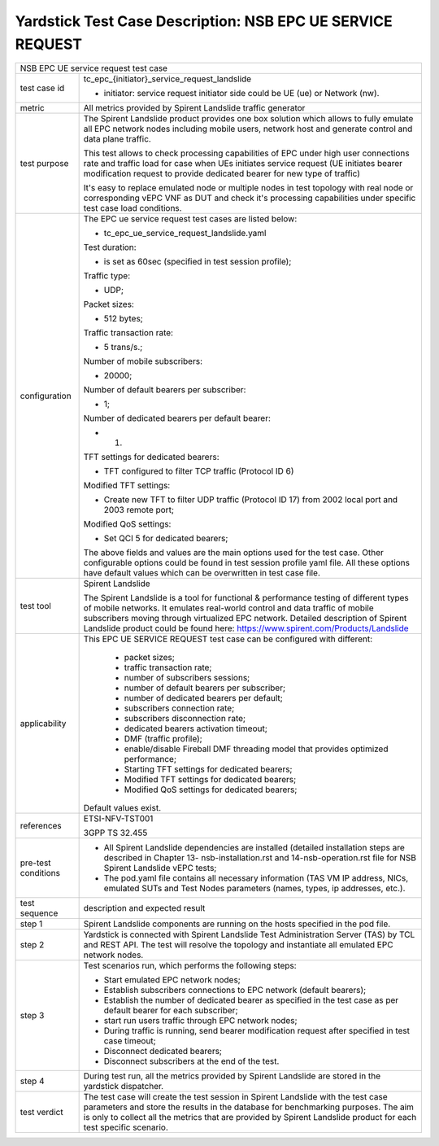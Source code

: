 .. This work is licensed under a Creative Commons Attribution 4.0 International
.. License.
.. http://creativecommons.org/licenses/by/4.0
.. (c) OPNFV, 2018 Intel Corporation.

***********************************************************
Yardstick Test Case Description: NSB EPC UE SERVICE REQUEST
***********************************************************

+-----------------------------------------------------------------------------+
|NSB EPC UE service request test case                                         |
|                                                                             |
+--------------+--------------------------------------------------------------+
|test case id  | tc_epc_{initiator}_service_request_landslide                 |
|              |                                                              |
|              | * initiator: service request initiator side could be UE (ue) |
|              |   or Network (nw).                                           |
|              |                                                              |
+--------------+--------------------------------------------------------------+
|metric        | All metrics provided by Spirent Landslide traffic generator  |
|              |                                                              |
+--------------+--------------------------------------------------------------+
|test purpose  | The Spirent Landslide product provides one box solution which|
|              | allows to fully emulate all EPC network nodes including      |
|              | mobile users, network host and generate control and data     |
|              | plane traffic.                                               |
|              |                                                              |
|              | This test allows to check processing capabilities of EPC     |
|              | under high user connections rate and traffic load for case   |
|              | when UEs initiates service request (UE initiates bearer      |
|              | modification request to provide dedicated bearer for new     |
|              | type of traffic)                                             |
|              |                                                              |
|              | It's easy to replace emulated node or multiple nodes in test |
|              | topology with real node or corresponding vEPC VNF as DUT and |
|              | check it's processing capabilities under specific test case  |
|              | load conditions.                                             |
|              |                                                              |
+--------------+--------------------------------------------------------------+
|configuration | The EPC ue service request test cases are listed below:      |
|              |                                                              |
|              | * tc_epc_ue_service_request_landslide.yaml                   |
|              |                                                              |
|              | Test duration:                                               |
|              |                                                              |
|              | * is set as 60sec (specified in test session profile);       |
|              |                                                              |
|              | Traffic type:                                                |
|              |                                                              |
|              | * UDP;                                                       |
|              |                                                              |
|              | Packet sizes:                                                |
|              |                                                              |
|              | * 512 bytes;                                                 |
|              |                                                              |
|              | Traffic transaction rate:                                    |
|              |                                                              |
|              | * 5 trans/s.;                                                |
|              |                                                              |
|              | Number of mobile subscribers:                                |
|              |                                                              |
|              | * 20000;                                                     |
|              |                                                              |
|              | Number of default bearers per subscriber:                    |
|              |                                                              |
|              | * 1;                                                         |
|              |                                                              |
|              | Number of dedicated bearers per default bearer:              |
|              |                                                              |
|              | * 1.                                                         |
|              |                                                              |
|              | TFT settings for dedicated bearers:                          |
|              |                                                              |
|              | * TFT configured to filter TCP traffic (Protocol ID 6)       |
|              |                                                              |
|              | Modified TFT settings:                                       |
|              |                                                              |
|              | * Create new TFT to filter UDP traffic (Protocol ID 17) from |
|              |   2002 local port and 2003 remote port;                      |
|              |                                                              |
|              | Modified QoS settings:                                       |
|              |                                                              |
|              | * Set QCI 5 for dedicated bearers;                           |
|              |                                                              |
|              | The above fields and values are the main options used for the|
|              | test case. Other configurable options could be found in test |
|              | session profile yaml file. All these options have default    |
|              | values which can be overwritten in test case file.           |
|              |                                                              |
+--------------+--------------------------------------------------------------+
|test tool     | Spirent Landslide                                            |
|              |                                                              |
|              | The Spirent Landslide is a tool for functional & performance |
|              | testing of different types of mobile networks. It emulates   |
|              | real-world control and data traffic of mobile subscribers    |
|              | moving through virtualized EPC network.                      |
|              | Detailed description of Spirent Landslide product could be   |
|              | found here: https://www.spirent.com/Products/Landslide       |
|              |                                                              |
+--------------+--------------------------------------------------------------+
|applicability | This EPC UE SERVICE REQUEST test case can be configured with |
|              | different:                                                   |
|              |                                                              |
|              |  * packet sizes;                                             |
|              |  * traffic transaction rate;                                 |
|              |  * number of subscribers sessions;                           |
|              |  * number of default bearers per subscriber;                 |
|              |  * number of dedicated bearers per default;                  |
|              |  * subscribers connection rate;                              |
|              |  * subscribers disconnection rate;                           |
|              |  * dedicated bearers activation timeout;                     |
|              |  * DMF (traffic profile);                                    |
|              |  * enable/disable Fireball DMF threading model that provides |
|              |    optimized performance;                                    |
|              |  * Starting TFT settings for dedicated bearers;              |
|              |  * Modified TFT settings for dedicated bearers;              |
|              |  * Modified QoS settings for dedicated bearers;              |
|              |                                                              |
|              | Default values exist.                                        |
|              |                                                              |
+--------------+--------------------------------------------------------------+
|references    | ETSI-NFV-TST001                                              |
|              |                                                              |
|              | 3GPP TS 32.455                                               |
|              |                                                              |
+--------------+--------------------------------------------------------------+
| pre-test     | * All Spirent Landslide dependencies are installed (detailed |
| conditions   |   installation steps are described in Chapter 13-            |
|              |   nsb-installation.rst and 14-nsb-operation.rst file for NSB |
|              |   Spirent Landslide vEPC tests;                              |
|              |                                                              |
|              | * The pod.yaml file contains all necessary information       |
|              |   (TAS VM IP address, NICs, emulated SUTs and Test Nodes     |
|              |   parameters (names, types, ip addresses, etc.).             |
|              |                                                              |
+--------------+--------------------------------------------------------------+
|test sequence | description and expected result                              |
|              |                                                              |
+--------------+--------------------------------------------------------------+
|step 1        | Spirent Landslide components are running on the hosts        |
|              | specified in the pod file.                                   |
|              |                                                              |
+--------------+--------------------------------------------------------------+
|step 2        | Yardstick is connected with Spirent Landslide Test           |
|              | Administration Server (TAS) by TCL and REST API. The test    |
|              | will resolve the topology and instantiate all emulated EPC   |
|              | network nodes.                                               |
|              |                                                              |
+--------------+--------------------------------------------------------------+
|step 3        | Test scenarios run, which performs the following steps:      |
|              |                                                              |
|              | * Start emulated EPC network nodes;                          |
|              | * Establish subscribers connections to EPC network (default  |
|              |   bearers);                                                  |
|              | * Establish the number of dedicated bearer as specified in   |
|              |   the test case as per default bearer for each subscriber;   |
|              | * start run users traffic through EPC network nodes;         |
|              | * During traffic is running, send bearer modification request|
|              |   after specified in test case timeout;                      |
|              | * Disconnect dedicated bearers;                              |
|              | * Disconnect subscribers at the end of the test.             |
|              |                                                              |
+--------------+--------------------------------------------------------------+
|step 4        | During test run, all the metrics provided by Spirent         |
|              | Landslide are stored in the yardstick dispatcher.            |
|              |                                                              |
+--------------+--------------------------------------------------------------+
|test verdict  | The test case will create the test session in Spirent        |
|              | Landslide with the test case parameters and store the        |
|              | results in the database for benchmarking purposes. The aim   |
|              | is only to collect all the metrics that are provided by      |
|              | Spirent Landslide product for each test specific scenario.   |
|              |                                                              |
+--------------+--------------------------------------------------------------+
